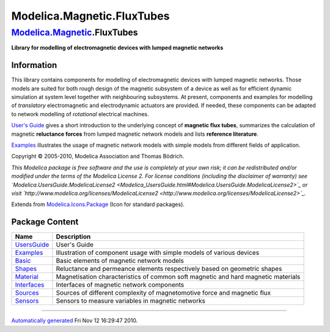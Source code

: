 ===========================
Modelica.Magnetic.FluxTubes
===========================

`Modelica.Magnetic <Modelica_Magnetic.html#Modelica.Magnetic>`_.FluxTubes
-------------------------------------------------------------------------

**Library for modelling of electromagnetic devices with lumped magnetic
networks**

Information
~~~~~~~~~~~

::

This library contains components for modelling of electromagnetic
devices with lumped magnetic networks. Those models are suited for both
rough design of the magnetic subsystem of a device as well as for
efficient dynamic simulation at system level together with neighbouring
subsystems. At present, components and examples for modelling of
*translatory* electromagnetic and electrodynamic actuators are provided.
If needed, these components can be adapted to network modelling of
*rotational* electrical machines.

`User's
Guide <Modelica_Magnetic_FluxTubes_UsersGuide.html#Modelica.Magnetic.FluxTubes.UsersGuide>`_
gives a short introduction to the underlying concept of **magnetic flux
tubes**, summarizes the calculation of magnetic **reluctance forces**
from lumped magnetic network models and lists **reference literature**.

`Examples <Modelica_Magnetic_FluxTubes_Examples.html#Modelica.Magnetic.FluxTubes.Examples>`_
illustrates the usage of magnetic network models with simple models from
different fields of application.

Copyright © 2005-2010, Modelica Association and Thomas Bödrich.

*This Modelica package is free software and the use is completely at
your own risk; it can be redistributed and/or modified under the terms
of the Modelica License 2. For license conditions (including the
disclaimer of warranty) see
`Modelica.UsersGuide.ModelicaLicense2 <Modelica_UsersGuide.html#Modelica.UsersGuide.ModelicaLicense2>`_
or visit
`http://www.modelica.org/licenses/ModelicaLicense2 <http://www.modelica.org/licenses/ModelicaLicense2>`_.*

::

Extends from
`Modelica.Icons.Package <Modelica_Icons_Package.html#Modelica.Icons.Package>`_
(Icon for standard packages).

Package Content
~~~~~~~~~~~~~~~

+-----------------------------------------------------------------------------------------------------------------------------------------------+-------------------------------------------------------------------------------------+
| Name                                                                                                                                          | Description                                                                         |
+===============================================================================================================================================+=====================================================================================+
| |image8| `UsersGuide <Modelica_Magnetic_FluxTubes_UsersGuide.html#Modelica.Magnetic.FluxTubes.UsersGuide>`_                                   | User's Guide                                                                        |
+-----------------------------------------------------------------------------------------------------------------------------------------------+-------------------------------------------------------------------------------------+
| |image9| `Examples <Modelica_Magnetic_FluxTubes_Examples.html#Modelica.Magnetic.FluxTubes.Examples>`_                                         | Illustration of component usage with simple models of various devices               |
+-----------------------------------------------------------------------------------------------------------------------------------------------+-------------------------------------------------------------------------------------+
| |image10| `Basic <Modelica_Magnetic_FluxTubes_Basic.html#Modelica.Magnetic.FluxTubes.Basic>`_                                                 | Basic elements of magnetic network models                                           |
+-----------------------------------------------------------------------------------------------------------------------------------------------+-------------------------------------------------------------------------------------+
| |image11| `Shapes <Modelica_Magnetic_FluxTubes_Shapes.html#Modelica.Magnetic.FluxTubes.Shapes>`_                                              | Reluctance and permeance elements respectively based on geometric shapes            |
+-----------------------------------------------------------------------------------------------------------------------------------------------+-------------------------------------------------------------------------------------+
| |image12| `Material <Modelica_Magnetic_FluxTubes_Material.html#Modelica.Magnetic.FluxTubes.Material>`_                                        | Magnetisation characteristics of common soft magnetic and hard magnetic materials   |
+-----------------------------------------------------------------------------------------------------------------------------------------------+-------------------------------------------------------------------------------------+
| |image13| `Interfaces <Modelica_Magnetic_FluxTubes_Interfaces.html#Modelica.Magnetic.FluxTubes.Interfaces>`_                                  | Interfaces of magnetic network components                                           |
+-----------------------------------------------------------------------------------------------------------------------------------------------+-------------------------------------------------------------------------------------+
| |image14| `Sources <Modelica_Magnetic_FluxTubes_Sources.html#Modelica.Magnetic.FluxTubes.Sources>`_                                           | Sources of different complexity of magnetomotive force and magnetic flux            |
+-----------------------------------------------------------------------------------------------------------------------------------------------+-------------------------------------------------------------------------------------+
| |image15| `Sensors <Modelica_Magnetic_FluxTubes_Sensors.html#Modelica.Magnetic.FluxTubes.Sensors>`_                                           | Sensors to measure variables in magnetic networks                                   |
+-----------------------------------------------------------------------------------------------------------------------------------------------+-------------------------------------------------------------------------------------+

--------------

`Automatically generated <http://www.3ds.com/>`_ Fri Nov 12 16:29:47
2010.

.. |Modelica.Magnetic.FluxTubes.UsersGuide| image:: Modelica.Magnetic.FluxTubes.UsersGuideS.png
.. |Modelica.Magnetic.FluxTubes.Examples| image:: Modelica.Magnetic.FluxTubes.ExamplesS.png
.. |Modelica.Magnetic.FluxTubes.Basic| image:: Modelica.Magnetic.FluxTubes.BasicS.png
.. |Modelica.Magnetic.FluxTubes.Shapes| image:: Modelica.Magnetic.FluxTubes.BasicS.png
.. |Modelica.Magnetic.FluxTubes.Material| image:: Modelica.Magnetic.FluxTubes.MaterialS.png
.. |Modelica.Magnetic.FluxTubes.Interfaces| image:: Modelica.Magnetic.FluxTubes.InterfacesS.png
.. |Modelica.Magnetic.FluxTubes.Sources| image:: Modelica.Magnetic.FluxTubes.SourcesS.png
.. |Modelica.Magnetic.FluxTubes.Sensors| image:: Modelica.Magnetic.FluxTubes.SensorsS.png
.. |image8| image:: Modelica.Magnetic.FluxTubes.UsersGuideS.png
.. |image9| image:: Modelica.Magnetic.FluxTubes.ExamplesS.png
.. |image10| image:: Modelica.Magnetic.FluxTubes.BasicS.png
.. |image11| image:: Modelica.Magnetic.FluxTubes.BasicS.png
.. |image12| image:: Modelica.Magnetic.FluxTubes.MaterialS.png
.. |image13| image:: Modelica.Magnetic.FluxTubes.InterfacesS.png
.. |image14| image:: Modelica.Magnetic.FluxTubes.SourcesS.png
.. |image15| image:: Modelica.Magnetic.FluxTubes.SensorsS.png
